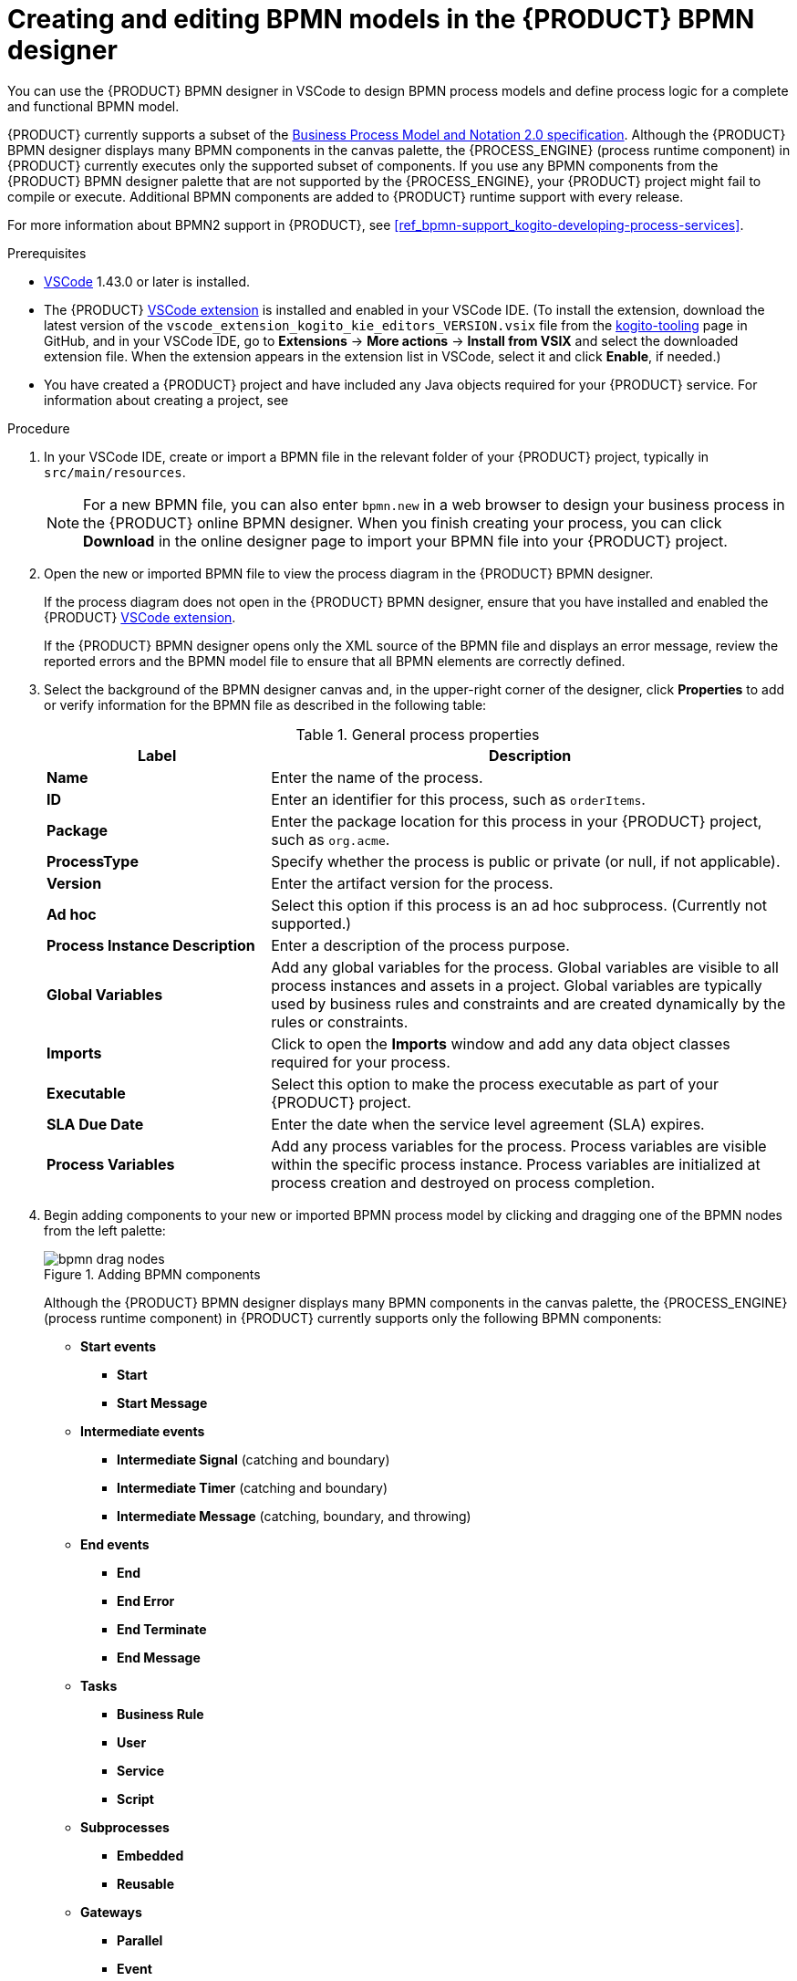 [id='proc_bpmn-model-creating_{context}']
= Creating and editing BPMN models in the {PRODUCT} BPMN designer

You can use the {PRODUCT} BPMN designer in VSCode to design BPMN process models and define process logic for a complete and functional BPMN model.

{PRODUCT} currently supports a subset of the https://www.omg.org/spec/BPMN/2.0/About-BPMN[Business Process Model and Notation 2.0 specification]. Although the {PRODUCT} BPMN designer displays many BPMN components in the canvas palette, the {PROCESS_ENGINE} (process runtime component) in {PRODUCT} currently executes only the supported subset of components. If you use any BPMN components from the {PRODUCT} BPMN designer palette that are not supported by the {PROCESS_ENGINE}, your {PRODUCT} project might fail to compile or execute. Additional BPMN components are added to {PRODUCT} runtime support with every release.

For more information about BPMN2 support in {PRODUCT}, see xref:ref_bpmn-support_kogito-developing-process-services[].

.Prerequisites
* https://code.visualstudio.com/[VSCode] 1.43.0 or later is installed.
* The {PRODUCT} https://github.com/kiegroup/kogito-tooling/releases[VSCode extension] is installed and enabled in your VSCode IDE. (To install the extension, download the latest version of the `vscode_extension_kogito_kie_editors_VERSION.vsix` file from the https://github.com/kiegroup/kogito-tooling/releases[kogito-tooling] page in GitHub, and in your VSCode IDE, go to *Extensions* -> *More actions* -> *Install from VSIX* and select the downloaded extension file. When the extension appears in the extension list in VSCode, select it and click *Enable*, if needed.)
* You have created a {PRODUCT} project and have included any Java objects required for your {PRODUCT} service. For information about creating a project, see
ifdef::KOGITO[]
{URL_CREATING_RUNNING}[_{CREATING_RUNNING}_].
endif::[]
ifdef::KOGITO-COMM[]
xref:chap_kogito-creating-running[].
endif::[]

.Procedure
. In your VSCode IDE, create or import a BPMN file in the relevant folder of your {PRODUCT} project, typically in `src/main/resources`.
+
NOTE: For a new BPMN file, you can also enter `bpmn.new` in a web browser to design your business process in the {PRODUCT} online BPMN designer. When you finish creating your process, you can click *Download* in the online designer page to import your BPMN file into your {PRODUCT} project.

. Open the new or imported BPMN file to view the process diagram in the {PRODUCT} BPMN designer.
+
--
If the process diagram does not open in the {PRODUCT} BPMN designer, ensure that you have installed and enabled the {PRODUCT} https://github.com/kiegroup/kogito-tooling/releases[VSCode extension].

If the {PRODUCT} BPMN designer opens only the XML source of the BPMN file and displays an error message, review the reported errors and the BPMN model file to ensure that all BPMN elements are correctly defined.
--
. Select the background of the BPMN designer canvas and, in the upper-right corner of the designer, click *Properties* to add or verify information for the BPMN file as described in the following table:
+
--
.General process properties
[cols="30%,70%", options="header"]
|===
|Label
|Description

| *Name*
| Enter the name of the process.

| *ID*
| Enter an identifier for this process, such as `orderItems`.

| *Package*
| Enter the package location for this process in your {PRODUCT} project, such as `org.acme`.

| *ProcessType*
| Specify whether the process is public or private (or null, if not applicable).

| *Version*
| Enter the artifact version for the process.

| *Ad hoc*
| Select this option if this process is an ad hoc subprocess. (Currently not supported.)

| *Process Instance Description*
| Enter a description of the process purpose.

| *Global Variables*
|  Add any global variables for the process. Global variables are visible to all process instances and assets in a project. Global variables are typically used by business rules and constraints and are created dynamically by the rules or constraints.

| *Imports*
| Click to open the *Imports* window and add any data object classes required for your process.

| *Executable*
| Select this option to make the process executable as part of your {PRODUCT} project.

| *SLA Due Date*
| Enter the date when the service level agreement (SLA) expires.

| *Process Variables*
| Add any process variables for the process. Process variables are visible within the specific process instance. Process variables are initialized at process creation and destroyed on process completion.
|===
--
. Begin adding components to your new or imported BPMN process model by clicking and dragging one of the BPMN nodes from the left palette:
+
--
.Adding BPMN components
image::kogito/bpmn/bpmn-drag-nodes.png[]

Although the {PRODUCT} BPMN designer displays many BPMN components in the canvas palette, the {PROCESS_ENGINE} (process runtime component) in {PRODUCT} currently supports only the following BPMN components:

* *Start events*
** *Start*
** *Start Message*
* *Intermediate events*
** *Intermediate Signal* (catching and boundary)
** *Intermediate Timer* (catching and boundary)
** *Intermediate Message* (catching, boundary, and throwing)
* *End events*
** *End*
** *End Error*
** *End Terminate*
** *End Message*
* *Tasks*
** *Business Rule*
** *User*
** *Service*
** *Script*
* *Subprocesses*
** *Embedded*
** *Reusable*
* *Gateways*
** *Parallel*
** *Event*
** *Exclusive*
** *Inclusive*

--
. In the BPMN designer canvas, for each new BPMN component that you add, select the new node, and in the upper-right corner of the BPMN designer, click *Properties* to define the node identity and behavior.
+
--
For more information about BPMN component properties, see xref:ref_bpmn-support_kogito-developing-process-services[].

For this example, use a business rule task based on a Decision Model and Notation (DMN) decision model as your first activity node.

This example assumes that you have the following assets in your {PRODUCT} project:

* A Java object `org.acme.Person`
* A DMN model `PersonDecisions.dmn` with the namespace `\https://kiegroup.org/dmn/_52CEF9FD-9943-4A89-96D5-6F66810CA4C1`
--
. In the left palette, select *Activities* -> *Business Rule*, drag the task to the canvas, and link to it from a start event.
. Select the business rule task and define the following properties:

* *General*: Name the rule task `Evaluate person`.
* *Implementation/Execution*: Set the following values:
** *Rule Language*: `DMN`
** *Namespace*: `\https://kiegroup.org/dmn/_52CEF9FD-9943-4A89-96D5-6F66810CA4C1`
** *Decision Name*: `isAdult`
** *DMN Model Name*: `PersonDecisions`
* *Data Assignments*: Add the following assignments:
** *Data Input*: Add a data input with the name `Person`, with the type `org.acme.Person`, and with the source `person`.
** *Data Output*: Add a data output with the name `isAdult`, with the type `Boolean`, and with the source `isAdult`.
. In the left palette, select *Gateways* -> *Exclusive*, drag the gateway to the canvas, and link to it from the rule task.
. In the left palette, select *Activities* -> *User*, drag the user task to the canvas, and link to it from the exclusive gateway.
. Select the user task and define the following properties:

* *General*: Name the user task `Special handling for children`.
* *Implementation/Execution*: Set the task name to `ChildrenHandling`, and add a data input with the name `person`, the type `org.acme.Person`, and the source `person`.
. In the left palette, select *End Events* -> *End*, drag two end events to the canvas, and link to one end event from the user task and to the other end event from the exclusive gateway.
. Select the connector that connects the exclusive gateway to the end event and for the *Implementation/Execution* property, set the *Condition Expression* to `Java` and enter the condition `return isAdult == true;`.
. Select the connector that connects the exclusive gateway to the user task and for the *Implementation/Execution* property, set the *Condition Expression* to `Java` and enter the condition to `return isAdult == false;`
. Save the BPMN process file.
+
--
The following is the BPMN model for applicant age evaluation in this example:

.Example `persons.bpmn2` BPMN process
image::kogito/creating-running/kogito-bpmn-example-person.png[Image of `persons.bpmn2` process diagram]

You can continue adding or modifying any remaining components and properties of your BPMN process or create a separate example.

The following are additional BPMN models that are used with the `persons.bpmn2` process as part of the same example application:

.Example `orders.bpmn2` process
image::kogito/bpmn/bpmn-model-example-orders.png[Image of `orders.bpmn2` example process]

.Example `orderItems.bpmn2` process invoked as a subprocess
image::kogito/bpmn/bpmn-model-example-order-items.png[Image of `orderItems.bpmn` example process]

As an illustration of a more complex use case, the following is an example BPMN model from a separate mortgage loan application for determining loan approval:

.Example business process for a mortgage loan application
image::kogito/bpmn/bpmn-model-example-mortgage-application.png[Image of mortgage application business process.]

For more {PRODUCT} examples and instructions for using them, see the https://github.com/kiegroup/kogito-examples[`kogito-examples`] repository in GitHub.
--
